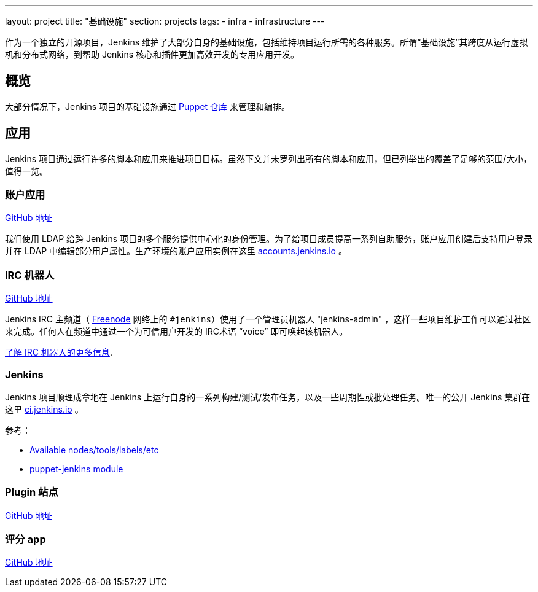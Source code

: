 ---
layout: project
title: "基础设施"
section: projects
tags:
- infra
- infrastructure
---

作为一个独立的开源项目，Jenkins 维护了大部分自身的基础设施，包括维持项目运行所需的各种服务。所谓“基础设施”其跨度从运行虚拟机和分布式网络，到帮助 Jenkins 核心和插件更加高效开发的专用应用开发。

== 概览

大部分情况下，Jenkins 项目的基础设施通过 link:https://github.com/jenkins-infra/jenkins-infra[Puppet 仓库] 来管理和编排。

== 应用

Jenkins 项目通过运行许多的脚本和应用来推进项目目标。虽然下文并未罗列出所有的脚本和应用，但已列举出的覆盖了足够的范围/大小，值得一览。

=== 账户应用

link:https://github.com/jenkins-infra/account-app[GitHub 地址]

我们使用 LDAP 给跨 Jenkins 项目的多个服务提供中心化的身份管理。为了给项目成员提高一系列自助服务，账户应用创建后支持用户登录并在 LDAP 中编辑部分用户属性。生产环境的账户应用实例在这里 link:https://accounts.jenkins.io[accounts.jenkins.io] 。

=== IRC 机器人

link:https://github.com/jenkins-infra/ircbot[GitHub 地址]

Jenkins IRC 主频道（ 
link:http://freenode.net[Freenode]
网络上的 `#jenkins`）使用了一个管理员机器人 "jenkins-admin" ，这样一些项目维护工作可以通过社区来完成。任何人在频道中通过一个为可信用户开发的 IRC术语 “voice” 即可唤起该机器人。 

link:/projects/infrastructure/ircbot[了解 IRC 机器人的更多信息].


=== Jenkins

Jenkins 项目顺理成章地在 Jenkins 上运行自身的一系列构建/测试/发布任务，以及一些周期性或批处理任务。唯一的公开 Jenkins 集群在这里 link:https://ci.jenkins.io[ci.jenkins.io] 。 


参考：

* link:https://github.com/jenkins-infra/documentation/blob/master/ci.adoc[Available nodes/tools/labels/etc]
* link:https://github.com/jenkinsci/puppet-jenkins[puppet-jenkins module]

=== Plugin 站点

link:https://github.com/jenkins-infra/plugin-site-api[GitHub 地址]

=== 评分 app

link:https://github.com/jenkins-infra/rating[GitHub 地址]
